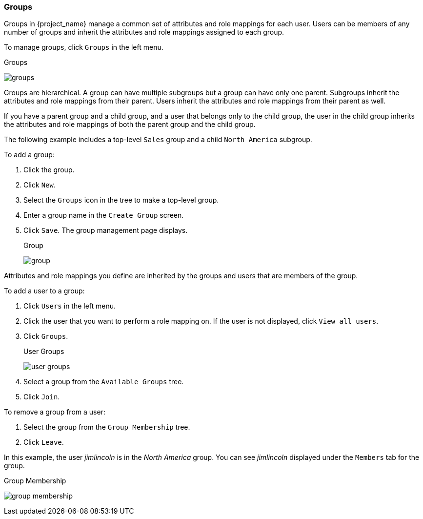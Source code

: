 [id="proc-managing-groups_{context}"]
=== Groups
[role="_abstract"]
Groups in {project_name} manage a common set of attributes and role mappings for each user. Users can be members of any number of groups and inherit the attributes and role mappings assigned to each group.

To manage groups, click `Groups` in the left menu.

.Groups
image:{project_images}/groups.png[]

Groups are hierarchical. A group can have multiple subgroups but a group can have only one parent. Subgroups inherit the attributes and role mappings from their parent. Users inherit the attributes and role mappings from their parent as well.

If you have a parent group and a child group, and a user that belongs only to the child group, the user in the child group inherits the attributes and role mappings of both the parent group and the child group.

The following example includes a top-level `Sales` group and a child `North America` subgroup.  

To add a group:

. Click the group.
. Click `New`.
. Select the `Groups` icon in the tree to make a top-level group.
. Enter a group name in the `Create Group` screen.
. Click `Save`. The group management page displays.
+
.Group
image:{project_images}/group.png[]

Attributes and role mappings you define are inherited by the groups and users that are members of the group.

To add a user to a group:

. Click `Users` in the left menu.
. Click the user that you want to perform a role mapping on. If the user is not displayed, click `View all users`.
. Click `Groups`.
+
.User Groups
image:{project_images}/user-groups.png[]
+
. Select a group from the `Available Groups` tree.
. Click `Join`.

To remove a group from a user:

. Select the group from the `Group Membership` tree.
. Click `Leave`.

In this example, the user _jimlincoln_ is in the _North America_ group.  You can see _jimlincoln_ displayed under the `Members` tab for the group.

.Group Membership
image:{project_images}/group-membership.png[]
